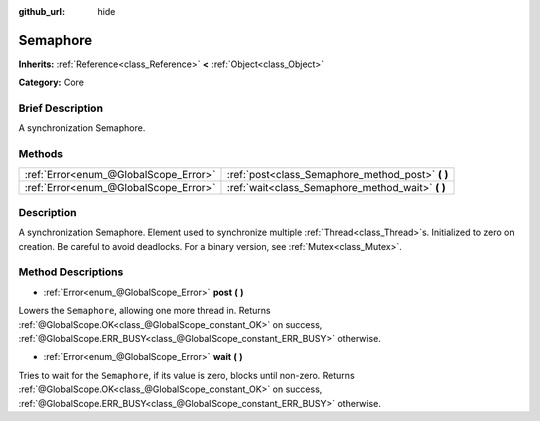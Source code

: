 :github_url: hide

.. Generated automatically by doc/tools/makerst.py in Godot's source tree.
.. DO NOT EDIT THIS FILE, but the Semaphore.xml source instead.
.. The source is found in doc/classes or modules/<name>/doc_classes.

.. _class_Semaphore:

Semaphore
=========

**Inherits:** :ref:`Reference<class_Reference>` **<** :ref:`Object<class_Object>`

**Category:** Core

Brief Description
-----------------

A synchronization Semaphore.

Methods
-------

+---------------------------------------+------------------------------------------------------+
| :ref:`Error<enum_@GlobalScope_Error>` | :ref:`post<class_Semaphore_method_post>` **(** **)** |
+---------------------------------------+------------------------------------------------------+
| :ref:`Error<enum_@GlobalScope_Error>` | :ref:`wait<class_Semaphore_method_wait>` **(** **)** |
+---------------------------------------+------------------------------------------------------+

Description
-----------

A synchronization Semaphore. Element used to synchronize multiple :ref:`Thread<class_Thread>`\ s. Initialized to zero on creation. Be careful to avoid deadlocks. For a binary version, see :ref:`Mutex<class_Mutex>`.

Method Descriptions
-------------------

.. _class_Semaphore_method_post:

- :ref:`Error<enum_@GlobalScope_Error>` **post** **(** **)**

Lowers the ``Semaphore``, allowing one more thread in. Returns :ref:`@GlobalScope.OK<class_@GlobalScope_constant_OK>` on success, :ref:`@GlobalScope.ERR_BUSY<class_@GlobalScope_constant_ERR_BUSY>` otherwise.

.. _class_Semaphore_method_wait:

- :ref:`Error<enum_@GlobalScope_Error>` **wait** **(** **)**

Tries to wait for the ``Semaphore``, if its value is zero, blocks until non-zero. Returns :ref:`@GlobalScope.OK<class_@GlobalScope_constant_OK>` on success, :ref:`@GlobalScope.ERR_BUSY<class_@GlobalScope_constant_ERR_BUSY>` otherwise.

